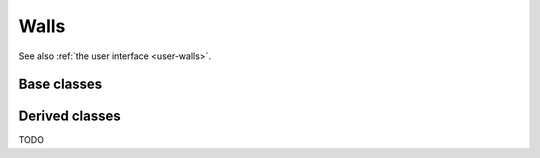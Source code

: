 .. _dev-walls:

Walls
=====

See also :ref:`the user interface <user-walls>`.

Base classes
------------

.. doxygenclass:: mirheo::Wall
   :project: mirheo
   :members:

.. doxygenclass:: mirheo::SDFBasedWall
   :project: mirheo
   :members:

Derived classes
---------------

TODO
